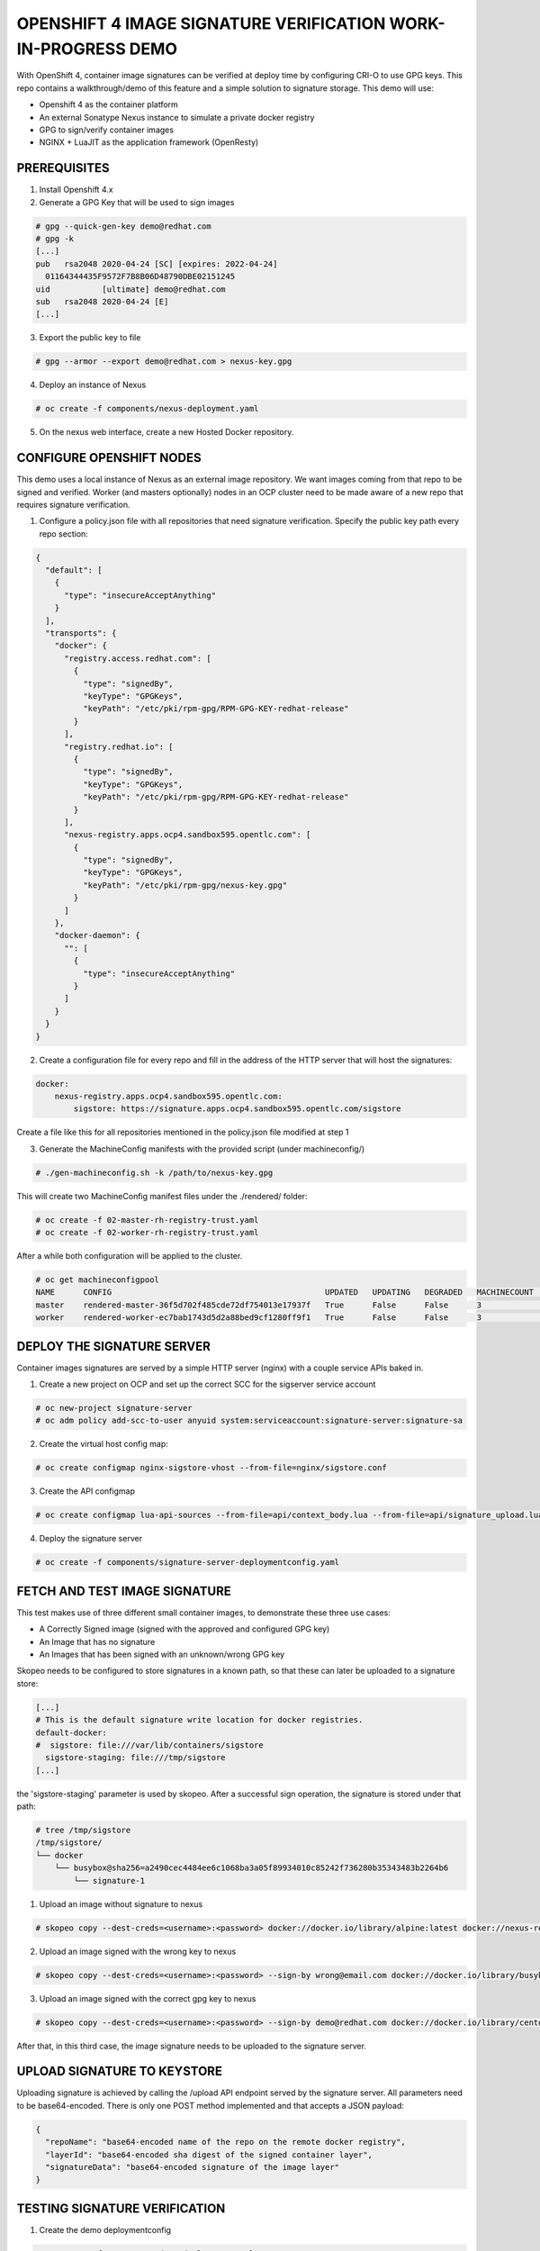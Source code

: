 OPENSHIFT 4 IMAGE SIGNATURE VERIFICATION WORK-IN-PROGRESS DEMO
==============================================================

With OpenShift 4, container image signatures can be verified at deploy time by configuring CRI-O to use GPG keys.
This repo contains a walkthrough/demo of this feature and a simple solution to signature storage. This demo will use:

- Openshift 4 as the container platform
- An external Sonatype Nexus instance to simulate a private docker registry
- GPG to sign/verify container images
- NGINX + LuaJIT as the application framework (OpenResty)

PREREQUISITES
-------------

1) Install Openshift 4.x

2) Generate a GPG Key that will be used to sign images

.. code:: bash

    # gpg --quick-gen-key demo@redhat.com
    # gpg -k
    [...]
    pub   rsa2048 2020-04-24 [SC] [expires: 2022-04-24]
      01164344435F9572F7B8B06D48790DBE02151245
    uid           [ultimate] demo@redhat.com
    sub   rsa2048 2020-04-24 [E]
    [...]

3) Export the public key to file

.. code:: bash

    # gpg --armor --export demo@redhat.com > nexus-key.gpg

4) Deploy an instance of Nexus

.. code:: bash

    # oc create -f components/nexus-deployment.yaml

5) On the nexus web interface, create a new Hosted Docker repository.

CONFIGURE OPENSHIFT NODES
-------------------------

This demo uses a local instance of Nexus as an external image repository. We want images coming from that repo to be signed and verified.
Worker (and masters optionally) nodes in an OCP cluster need to be made aware of a new repo that requires signature verification.

1) Configure a policy.json file with all repositories that need signature verification. Specify the public key path every repo section:

.. code:: json

    {
      "default": [
        {
          "type": "insecureAcceptAnything"
        }
      ],
      "transports": {
        "docker": {
          "registry.access.redhat.com": [
            {
              "type": "signedBy",
              "keyType": "GPGKeys",
              "keyPath": "/etc/pki/rpm-gpg/RPM-GPG-KEY-redhat-release"
            }
          ],
          "registry.redhat.io": [
            {
              "type": "signedBy",
              "keyType": "GPGKeys",
              "keyPath": "/etc/pki/rpm-gpg/RPM-GPG-KEY-redhat-release"
            }
          ],
          "nexus-registry.apps.ocp4.sandbox595.opentlc.com": [
            {
              "type": "signedBy",
              "keyType": "GPGKeys",
              "keyPath": "/etc/pki/rpm-gpg/nexus-key.gpg"
            }
          ]
        },
        "docker-daemon": {
          "": [
            {
              "type": "insecureAcceptAnything"
            }
          ]
        }
      }
    }

2) Create a configuration file for every repo and fill in the address of the HTTP server that will host the signatures:

.. code:: yaml

    docker:
        nexus-registry.apps.ocp4.sandbox595.opentlc.com:
            sigstore: https://signature.apps.ocp4.sandbox595.opentlc.com/sigstore

Create a file like this for all repositories mentioned in the policy.json file modified at step 1

3) Generate the MachineConfig manifests with the provided script (under machineconfig/)

.. code:: bash

  # ./gen-machineconfig.sh -k /path/to/nexus-key.gpg

This will create two MachineConfig manifest files under the ./rendered/ folder:

.. code:: bash

  # oc create -f 02-master-rh-registry-trust.yaml
  # oc create -f 02-worker-rh-registry-trust.yaml

After a while both configuration will be applied to the cluster.

.. code:: bash

  # oc get machineconfigpool
  NAME      CONFIG                                             UPDATED   UPDATING   DEGRADED   MACHINECOUNT   READYMACHINECOUNT   UPDATEDMACHINECOUNT   DEGRADEDMACHINECOUNT   AGE
  master    rendered-master-36f5d702f485cde72df754013e17937f   True      False      False      3              3                   3                     0                      4d5h
  worker    rendered-worker-ec7bab1743d5d2a88bed9cf1280ff9f1   True      False      False      3              3                   3                     0                      4d5h

DEPLOY THE SIGNATURE SERVER
---------------------------

Container images signatures are served by a simple HTTP server (nginx) with a couple service APIs baked in.

1) Create a new project on OCP and set up the correct SCC for the sigserver service account

.. code:: bash

  # oc new-project signature-server
  # oc adm policy add-scc-to-user anyuid system:serviceaccount:signature-server:signature-sa

2) Create the virtual host config map:

.. code:: bash

  # oc create configmap nginx-sigstore-vhost --from-file=nginx/sigstore.conf

3) Create the API configmap

.. code:: bash

  # oc create configmap lua-api-sources --from-file=api/context_body.lua --from-file=api/signature_upload.lua --from-file=api/filesystem.lua

4) Deploy the signature server

.. code:: bash

  # oc create -f components/signature-server-deploymentconfig.yaml

FETCH AND TEST IMAGE SIGNATURE
------------------------------

This test makes use of three different small container images, to demonstrate these three use cases:

- A Correctly Signed image (signed with the approved and configured GPG key)
- An Image that has no signature
- An Images that has been signed with an unknown/wrong GPG key

Skopeo needs to be configured to store signatures in a known path, so that these can later be uploaded to a signature store:

.. code:: bash

  [...]
  # This is the default signature write location for docker registries.
  default-docker:
  #  sigstore: file:///var/lib/containers/sigstore
    sigstore-staging: file:///tmp/sigstore
  [...]

the 'sigstore-staging' parameter is used by skopeo. After a successful sign operation, the signature is stored under that path:

.. code:: bash

  # tree /tmp/sigstore
  /tmp/sigstore/
  └── docker
      └── busybox@sha256=a2490cec4484ee6c1068ba3a05f89934010c85242f736280b35343483b2264b6
          └── signature-1

1) Upload an image without signature to nexus

.. code:: bash

  # skopeo copy --dest-creds=<username>:<password> docker://docker.io/library/alpine:latest docker://nexus-registry.apps.ocp4.sandbox595.opentlc.com/docker/alpine:unsigned

2) Upload an image signed with the wrong key to nexus

.. code:: bash

  # skopeo copy --dest-creds=<username>:<password> --sign-by wrong@email.com docker://docker.io/library/busybox:latest docker://nexus-registry.apps.ocp4.sandbox595.opentlc.com/docker/busybox:wrongsig

3) Upload an image signed with the correct gpg key to nexus

.. code:: bash

  # skopeo copy --dest-creds=<username>:<password> --sign-by demo@redhat.com docker://docker.io/library/centos:latest docker://nexus-registry.apps.ocp4.sandbox595.opentlc.com/docker/centos:signed

After that, in this third case, the image signature needs to be uploaded to the signature server.

UPLOAD SIGNATURE TO KEYSTORE
----------------------------

Uploading signature is achieved by calling the /upload API endpoint served by the signature server. All parameters need to be base64-encoded.
There is only one POST method implemented and that accepts a JSON payload:

.. code:: json

  {
    "repoName": "base64-encoded name of the repo on the remote docker registry",
    "layerId": "base64-encoded sha digest of the signed container layer",
    "signatureData": "base64-encoded signature of the image layer"
  }

TESTING SIGNATURE VERIFICATION
------------------------------

1) Create the demo deploymentconfig

.. code:: bash

  # oc create -f components/demo-deployment.yaml

2) Check out the "unsigned" container:

.. code:: bash

  # oc describe pod demo-unsigned-c5d8dddf6-5lkbs
  [...]
  Events:
  Type     Reason     Age              From                                                 Message
  ----     ------     ----             ----                                                 -------
  Normal   Scheduled  <unknown>        default-scheduler                                    Successfully assigned signature-server/demo-unsigned-c5d8dddf6-5lkbs to ip-10-0-166-156.us-east-2.compute.internal
  Normal   Pulling    10s              kubelet, ip-10-0-166-156.us-east-2.compute.internal  Pulling image "nexus-registry.apps.ocp4.sandbox595.opentlc.com/docker/alpine:unsigned"
  Warning  Failed     10s              kubelet, ip-10-0-166-156.us-east-2.compute.internal  Failed to pull image "nexus-registry.apps.ocp4.sandbox595.opentlc.com/docker/alpine:unsigned": rpc error: code = Unknown desc = Source image rejected: A signature was required, but no signature exists
  Warning  Failed     10s              kubelet, ip-10-0-166-156.us-east-2.compute.internal  Error: ErrImagePull
  Normal   BackOff    8s (x2 over 9s)  kubelet, ip-10-0-166-156.us-east-2.compute.internal  Back-off pulling image "nexus-registry.apps.ocp4.sandbox595.opentlc.com/docker/alpine:unsigned"
  Warning  Failed     8s (x2 over 9s)  kubelet, ip-10-0-166-156.us-east-2.compute.internal  Error: ImagePullBackOff

The deployment is refused because images from nexus-registry need to be signed, but no signature has been uploaded to the sigstore for this image

3) Check out the "wrongly signed" container:

.. code:: bash

  # oc describe pod demo-wrong-signature-68fb74b784-7tqmb
  [...]
    Events:
  Type     Reason     Age                From                                                 Message
  ----     ------     ----               ----                                                 -------
  Normal   Scheduled  <unknown>          default-scheduler                                    Successfully assigned signature-server/demo-wrong-signature-68fb74b784-7tqmb to ip-10-0-166-156.us-east-2.compute.internal
  Normal   BackOff    17s (x2 over 42s)  kubelet, ip-10-0-166-156.us-east-2.compute.internal  Back-off pulling image "nexus-registry.apps.ocp4.sandbox595.opentlc.com/docker/busybox:wrongsig"
  Warning  Failed     17s (x2 over 42s)  kubelet, ip-10-0-166-156.us-east-2.compute.internal  Error: ImagePullBackOff
  Normal   Pulling    5s (x3 over 43s)   kubelet, ip-10-0-166-156.us-east-2.compute.internal  Pulling image "nexus-registry.apps.ocp4.sandbox595.opentlc.com/docker/busybox:wrongsig"
  Warning  Failed     5s (x3 over 43s)   kubelet, ip-10-0-166-156.us-east-2.compute.internal  Failed to pull image "nexus-registry.apps.ocp4.sandbox595.opentlc.com/docker/busybox:wrongsig": rpc error: code = Unknown desc = Source image rejected: Invalid GPG signature: gpgme.Signature{Summary:128, Fingerprint:"4F06789A5C76861E", Status:gpgme.Error{err:0x9}, Timestamp:time.Time{wall:0x0, ext:63723658926, loc:(*time.Location)(0x55f9f39502a0)}, ExpTimestamp:time.Time{wall:0x0, ext:62135596800, loc:(*time.Location)(0x55f9f39502a0)}, WrongKeyUsage:false, PKATrust:0x0, ChainModel:false, Validity:0, ValidityReason:error(nil), PubkeyAlgo:1, HashAlgo:8}
  Warning  Failed     5s (x3 over 43s)   kubelet, ip-10-0-166-156.us-east-2.compute.internal  Error: ErrImagePull

The deployment is refused because although the image is correctly signed, the signature cannot be verified because the signer private key used to sign the image does not match the public key used to verify the signature.

4) Check out the "correctly signed" container:

.. code:: bash

  # oc describe pod demo-signed-6c784b5957-4gpt7
  [...]
  Events:
  Type    Reason     Age        From                                                 Message
  ----    ------     ----       ----                                                 -------
  Normal  Scheduled  <unknown>  default-scheduler                                    Successfully assigned signature-server/demo-signed-6c784b5957-4gpt7 to ip-10-0-166-156.us-east-2.compute.internal
  Normal  Pulling    14s        kubelet, ip-10-0-166-156.us-east-2.compute.internal  Pulling image "nexus-registry.apps.ocp4.sandbox595.opentlc.com/docker/centos:signed"
  Normal  Pulled     14s        kubelet, ip-10-0-166-156.us-east-2.compute.internal  Successfully pulled image "nexus-registry.apps.ocp4.sandbox595.opentlc.com/docker/centos:signed"
  Normal  Created    13s        kubelet, ip-10-0-166-156.us-east-2.compute.internal  Created container pause
  Normal  Started    13s        kubelet, ip-10-0-166-156.us-east-2.compute.internal  Started container pause

This deployment is approved because the signature is correctly found on the sigstore and the verification succeeded with the configured public key.

